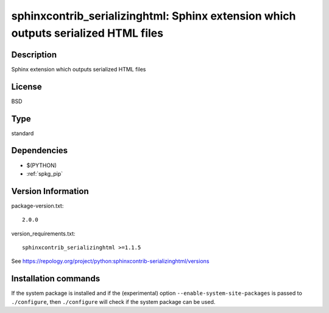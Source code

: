 .. _spkg_sphinxcontrib_serializinghtml:

sphinxcontrib_serializinghtml: Sphinx extension which outputs serialized HTML files
===================================================================================

Description
-----------

Sphinx extension which outputs serialized HTML files

License
-------

BSD


Type
----

standard


Dependencies
------------

- $(PYTHON)
- :ref:`spkg_pip`

Version Information
-------------------

package-version.txt::

    2.0.0

version_requirements.txt::

    sphinxcontrib_serializinghtml >=1.1.5

See https://repology.org/project/python:sphinxcontrib-serializinghtml/versions

Installation commands
---------------------

.. tab:: PyPI:

   .. CODE-BLOCK:: bash

       $ pip install sphinxcontrib_serializinghtml\>=1.1.5

.. tab:: Sage distribution:

   .. CODE-BLOCK:: bash

       $ sage -i sphinxcontrib_serializinghtml

.. tab:: Arch Linux:

   .. CODE-BLOCK:: bash

       $ sudo pacman -S python-sphinxcontrib-serializinghtml

.. tab:: conda-forge:

   .. CODE-BLOCK:: bash

       $ conda install sphinxcontrib-serializinghtml

.. tab:: Fedora/Redhat/CentOS:

   .. CODE-BLOCK:: bash

       $ sudo dnf install python3-sphinxcontrib-serializinghtml

.. tab:: FreeBSD:

   .. CODE-BLOCK:: bash

       $ sudo pkg install textproc/py-sphinxcontrib-serializinghtml

.. tab:: Gentoo Linux:

   .. CODE-BLOCK:: bash

       $ sudo emerge dev-python/sphinxcontrib-serializinghtml

.. tab:: MacPorts:

   .. CODE-BLOCK:: bash

       $ sudo port install py-sphinxcontrib-serializinghtml

.. tab:: openSUSE:

   .. CODE-BLOCK:: bash

       $ sudo zypper install python3-sphinxcontrib-serializinghtml

.. tab:: Void Linux:

   .. CODE-BLOCK:: bash

       $ sudo xbps-install python3-sphinxcontrib-serializinghtml


If the system package is installed and if the (experimental) option
``--enable-system-site-packages`` is passed to ``./configure``, then 
``./configure`` will check if the system package can be used.
